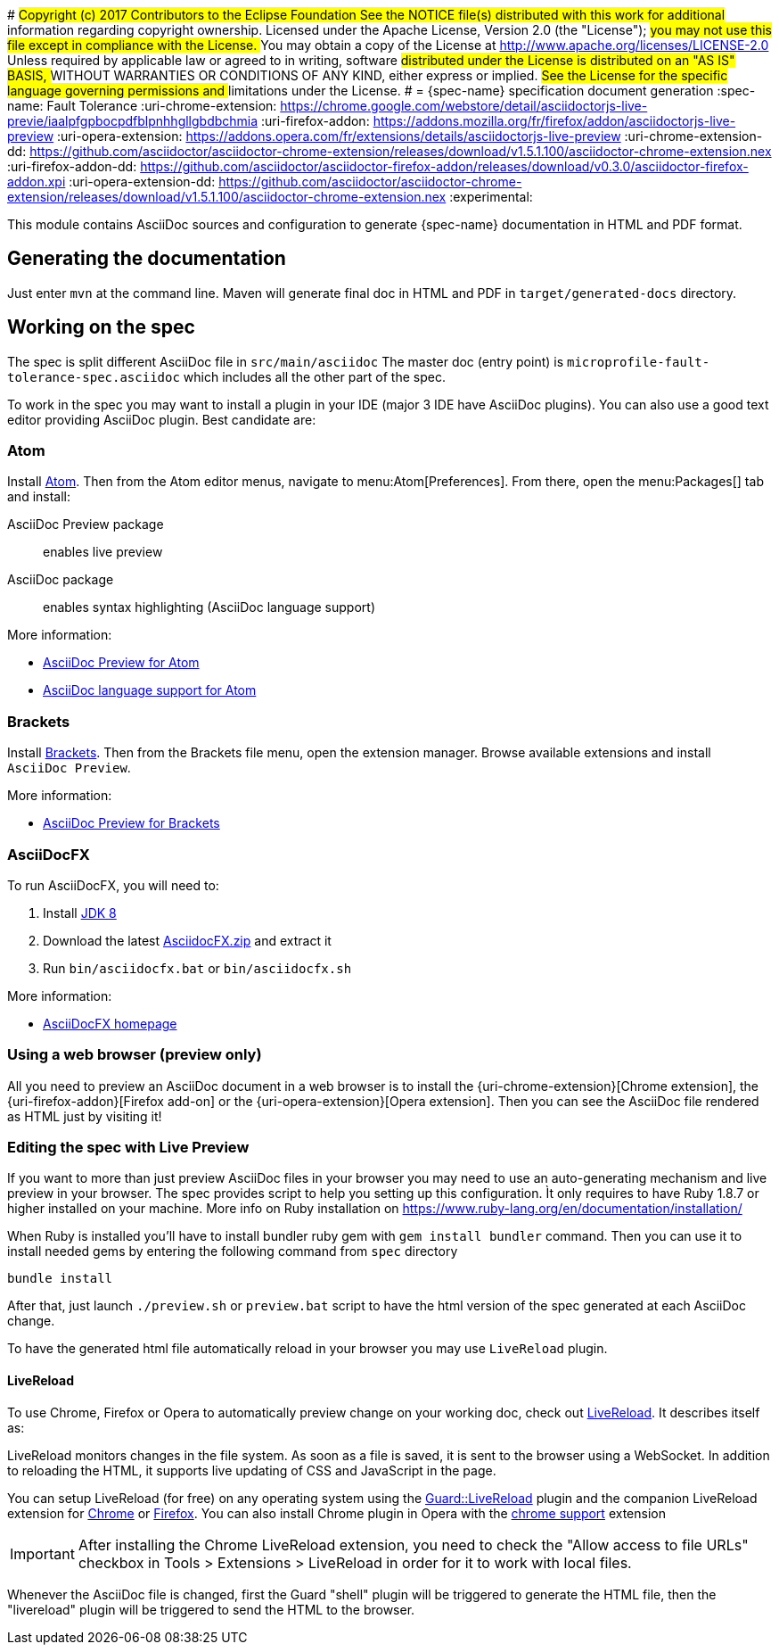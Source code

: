 #######################################################################
## Copyright (c) 2017 Contributors to the Eclipse Foundation
##
## See the NOTICE file(s) distributed with this work for additional
## information regarding copyright ownership.
##
## Licensed under the Apache License, Version 2.0 (the "License");
## you may not use this file except in compliance with the License.
## You may obtain a copy of the License at
##
##     http://www.apache.org/licenses/LICENSE-2.0
##
## Unless required by applicable law or agreed to in writing, software
## distributed under the License is distributed on an "AS IS" BASIS,
## WITHOUT WARRANTIES OR CONDITIONS OF ANY KIND, either express or implied.
## See the License for the specific language governing permissions and
## limitations under the License.
#######################################################################
= {spec-name} specification document generation
:spec-name: Fault Tolerance
:uri-chrome-extension: https://chrome.google.com/webstore/detail/asciidoctorjs-live-previe/iaalpfgpbocpdfblpnhhgllgbdbchmia
:uri-firefox-addon: https://addons.mozilla.org/fr/firefox/addon/asciidoctorjs-live-preview
:uri-opera-extension: https://addons.opera.com/fr/extensions/details/asciidoctorjs-live-preview
:uri-chrome-extension-dd: https://github.com/asciidoctor/asciidoctor-chrome-extension/releases/download/v1.5.1.100/asciidoctor-chrome-extension.nex
:uri-firefox-addon-dd: https://github.com/asciidoctor/asciidoctor-firefox-addon/releases/download/v0.3.0/asciidoctor-firefox-addon.xpi
:uri-opera-extension-dd: https://github.com/asciidoctor/asciidoctor-chrome-extension/releases/download/v1.5.1.100/asciidoctor-chrome-extension.nex
:experimental:


This module contains AsciiDoc sources and configuration to generate {spec-name} documentation in HTML and PDF format.

== Generating the documentation

Just enter `mvn` at the command line.
Maven will generate final doc in HTML and PDF in `target/generated-docs` directory.


== Working on the spec

The spec is split different AsciiDoc file in `src/main/asciidoc`
The master doc (entry point) is `microprofile-fault-tolerance-spec.asciidoc` which includes all the other part of the spec.

To work in the spec you may want to install a plugin in your IDE (major 3 IDE have AsciiDoc plugins).
You can also use a good text editor providing AsciiDoc plugin.
Best candidate are:

=== Atom

Install https://atom.io/[Atom].
Then from the Atom editor menus, navigate to menu:Atom[Preferences].
From there, open the menu:Packages[] tab and install:

AsciiDoc Preview package:: enables live preview
AsciiDoc package:: enables syntax highlighting (AsciiDoc language support)

More information:

* https://atom.io/packages/asciidoc-preview[AsciiDoc Preview for Atom]
* https://atom.io/packages/language-asciidoc[AsciiDoc language support for Atom]

=== Brackets

Install http://brackets.io/[Brackets].
Then from the Brackets file menu, open the extension manager.
Browse available extensions and install `AsciiDoc Preview`.

More information:

* https://github.com/asciidoctor/brackets-asciidoc-preview[AsciiDoc Preview for Brackets]

=== AsciiDocFX

To run AsciiDocFX, you will need to:

. Install http://www.oracle.com/technetwork/java/javase/downloads/index.html[JDK 8]
. Download the latest https://github.com/rahmanusta/AsciidocFX/releases[AsciidocFX.zip] and extract it
. Run `bin/asciidocfx.bat` or `bin/asciidocfx.sh`

More information:

 * http://www.asciidocfx.com/[AsciiDocFX homepage]


=== Using a web browser (preview only)

All you need to preview an AsciiDoc document in a web browser is to install the {uri-chrome-extension}[Chrome extension], the {uri-firefox-addon}[Firefox add-on] or the {uri-opera-extension}[Opera extension].
Then you can see the AsciiDoc file rendered as HTML just by visiting it!

=== Editing the spec with Live Preview

If you want to more than just preview AsciiDoc files in your browser you may need to use an auto-generating mechanism and live preview in your browser.
The spec provides script to help you setting up this configuration.
Ìt only requires to have Ruby 1.8.7 or higher installed on your machine.
More info on Ruby installation on https://www.ruby-lang.org/en/documentation/installation/

When Ruby is installed you'll have to install bundler ruby gem with `gem install bundler` command.
Then you can use it to install needed gems by entering the following command from `spec` directory

`bundle install`

After that, just launch `./preview.sh` or `preview.bat` script to have the html version of the spec generated at each AsciiDoc change.

To have the generated html file automatically reload in your browser you may use `LiveReload` plugin.

==== LiveReload

To use Chrome, Firefox or Opera to automatically preview change on your working doc, check out http://livereload.com/[LiveReload]. It describes itself as:

LiveReload monitors changes in the file system. As soon as a file is saved, it is sent to the browser using a WebSocket. In addition to reloading the HTML, it supports live updating of CSS and JavaScript in the page.

You can setup LiveReload (for free) on any operating system using the https://github.com/guard/guard-livereload[Guard::LiveReload] plugin and the companion LiveReload extension for https://chrome.google.com/webstore/detail/livereload/jnihajbhpnppcggbcgedagnkighmdlei?hl=en[Chrome] or http://feedback.livereload.com/knowledgebase/articles/86242-how-do-i-install-and-use-the-browser-extensions-[Firefox].
You can also install Chrome plugin in Opera with the https://addons.opera.com/fr/extensions/details/download-chrome-extension-9/?display=en[chrome support] extension

IMPORTANT: After installing the Chrome LiveReload extension, you need to check the "Allow access to file URLs" checkbox in Tools > Extensions > LiveReload in order for it to work with local files.

Whenever the AsciiDoc file is changed, first the Guard "shell" plugin will be triggered to generate the HTML file, then the "livereload" plugin will be triggered to send the HTML to the browser.

